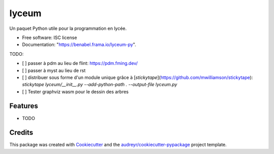======
lyceum
======

Un paquet Python utile pour la programmation en lycée.


* Free software: ISC license
* Documentation: "https://benabel.frama.io/lyceum-py".

TODO:

- [ ] passer à pdm au lieu de flint: https://pdm.fming.dev/
- [ ] passer à myst au lieu de rst
- [ ] distribuer sous forme d'un module unique grâce à [`stickytape`](https://github.com/mwilliamson/stickytape): `stickytape lyceum/__init__.py --add-python-path . --output-file lyceum.py`
- [ ] Tester graphviz wasm pour le dessin des arbres

Features
--------

* TODO

Credits
-------

This package was created with Cookiecutter_ and the `audreyr/cookiecutter-pypackage`_ project template.

.. _Cookiecutter: https://github.com/audreyr/cookiecutter
.. _`audreyr/cookiecutter-pypackage`: https://github.com/audreyr/cookiecutter-pypackage
